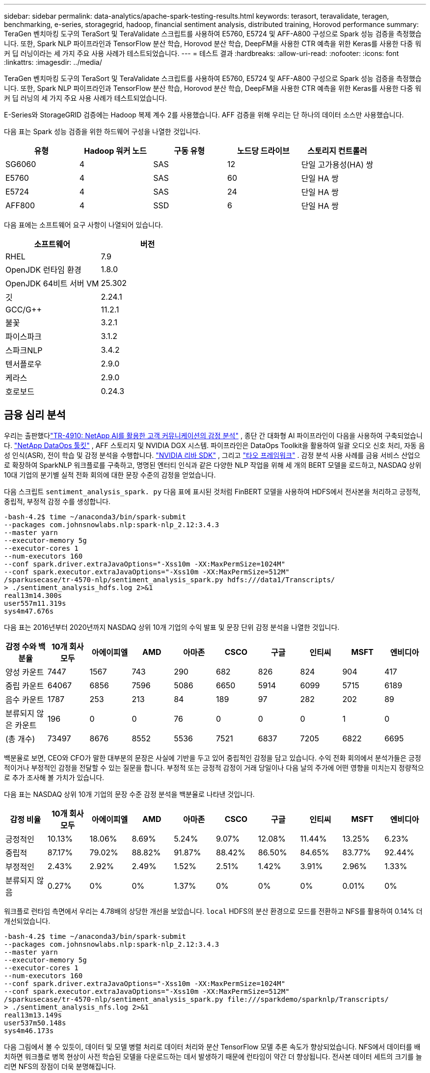 ---
sidebar: sidebar 
permalink: data-analytics/apache-spark-testing-results.html 
keywords: terasort, teravalidate, teragen, benchmarking, e-series, storagegrid, hadoop, financial sentiment analysis, distributed training, Horovod performance 
summary: TeraGen 벤치마킹 도구의 TeraSort 및 TeraValidate 스크립트를 사용하여 E5760, E5724 및 AFF-A800 구성으로 Spark 성능 검증을 측정했습니다.  또한, Spark NLP 파이프라인과 TensorFlow 분산 학습, Horovod 분산 학습, DeepFM을 사용한 CTR 예측을 위한 Keras를 사용한 다중 워커 딥 러닝이라는 세 가지 주요 사용 사례가 테스트되었습니다. 
---
= 테스트 결과
:hardbreaks:
:allow-uri-read: 
:nofooter: 
:icons: font
:linkattrs: 
:imagesdir: ../media/


[role="lead"]
TeraGen 벤치마킹 도구의 TeraSort 및 TeraValidate 스크립트를 사용하여 E5760, E5724 및 AFF-A800 구성으로 Spark 성능 검증을 측정했습니다.  또한, Spark NLP 파이프라인과 TensorFlow 분산 학습, Horovod 분산 학습, DeepFM을 사용한 CTR 예측을 위한 Keras를 사용한 다중 워커 딥 러닝의 세 가지 주요 사용 사례가 테스트되었습니다.

E-Series와 StorageGRID 검증에는 Hadoop 복제 계수 2를 사용했습니다.  AFF 검증을 위해 우리는 단 하나의 데이터 소스만 사용했습니다.

다음 표는 Spark 성능 검증을 위한 하드웨어 구성을 나열한 것입니다.

|===
| 유형 | Hadoop 워커 노드 | 구동 유형 | 노드당 드라이브 | 스토리지 컨트롤러 


| SG6060 | 4 | SAS | 12 | 단일 고가용성(HA) 쌍 


| E5760 | 4 | SAS | 60 | 단일 HA 쌍 


| E5724 | 4 | SAS | 24 | 단일 HA 쌍 


| AFF800 | 4 | SSD | 6 | 단일 HA 쌍 
|===
다음 표에는 소프트웨어 요구 사항이 나열되어 있습니다.

|===
| 소프트웨어 | 버전 


| RHEL | 7.9 


| OpenJDK 런타임 환경 | 1.8.0 


| OpenJDK 64비트 서버 VM | 25.302 


| 깃 | 2.24.1 


| GCC/G++ | 11.2.1 


| 불꽃 | 3.2.1 


| 파이스파크 | 3.1.2 


| 스파크NLP | 3.4.2 


| 텐서플로우 | 2.9.0 


| 케라스 | 2.9.0 


| 호로보드 | 0.24.3 
|===


== 금융 심리 분석

우리는 출판했다link:https://www.netapp.com/pdf.html?item=/media/17123-tr4910pdf.pdf["TR-4910: NetApp AI를 활용한 고객 커뮤니케이션의 감정 분석"^] , 종단 간 대화형 AI 파이프라인이 다음을 사용하여 구축되었습니다. https://github.com/NetApp/netapp-dataops-toolkit["NetApp DataOps 툴킷"^] , AFF 스토리지 및 NVIDIA DGX 시스템.  파이프라인은 DataOps Toolkit을 활용하여 일괄 오디오 신호 처리, 자동 음성 인식(ASR), 전이 학습 및 감정 분석을 수행합니다. https://developer.nvidia.com/riva["NVIDIA 리바 SDK"^] , 그리고 https://developer.nvidia.com/tao["타오 프레임워크"^] .  감정 분석 사용 사례를 금융 서비스 산업으로 확장하여 SparkNLP 워크플로를 구축하고, 명명된 엔터티 인식과 같은 다양한 NLP 작업을 위해 세 개의 BERT 모델을 로드하고, NASDAQ 상위 10대 기업의 분기별 실적 전화 회의에 대한 문장 수준의 감정을 얻었습니다.

다음 스크립트 `sentiment_analysis_spark. py` 다음 표에 표시된 것처럼 FinBERT 모델을 사용하여 HDFS에서 전사본을 처리하고 긍정적, 중립적, 부정적 감정 수를 생성합니다.

....
-bash-4.2$ time ~/anaconda3/bin/spark-submit
--packages com.johnsnowlabs.nlp:spark-nlp_2.12:3.4.3
--master yarn
--executor-memory 5g
--executor-cores 1
--num-executors 160
--conf spark.driver.extraJavaOptions="-Xss10m -XX:MaxPermSize=1024M"
--conf spark.executor.extraJavaOptions="-Xss10m -XX:MaxPermSize=512M"
/sparkusecase/tr-4570-nlp/sentiment_analysis_spark.py hdfs:///data1/Transcripts/
> ./sentiment_analysis_hdfs.log 2>&1
real13m14.300s
user557m11.319s
sys4m47.676s
....
다음 표는 2016년부터 2020년까지 NASDAQ 상위 10개 기업의 수익 발표 및 문장 단위 감정 분석을 나열한 것입니다.

|===
| 감정 수와 백분율 | 10개 회사 모두 | 아에이피엘 | AMD | 아마존 | CSCO | 구글 | 인티씨 | MSFT | 엔비디아 


| 양성 카운트 | 7447 | 1567 | 743 | 290 | 682 | 826 | 824 | 904 | 417 


| 중립 카운트 | 64067 | 6856 | 7596 | 5086 | 6650 | 5914 | 6099 | 5715 | 6189 


| 음수 카운트 | 1787 | 253 | 213 | 84 | 189 | 97 | 282 | 202 | 89 


| 분류되지 않은 카운트 | 196 | 0 | 0 | 76 | 0 | 0 | 0 | 1 | 0 


| (총 개수) | 73497 | 8676 | 8552 | 5536 | 7521 | 6837 | 7205 | 6822 | 6695 
|===
백분율로 보면, CEO와 CFO가 말한 대부분의 문장은 사실에 기반을 두고 있어 중립적인 감정을 담고 있습니다.  수익 전화 회의에서 분석가들은 긍정적이거나 부정적인 감정을 전달할 수 있는 질문을 합니다.  부정적 또는 긍정적 감정이 거래 당일이나 다음 날의 주가에 어떤 영향을 미치는지 정량적으로 추가 조사해 볼 가치가 있습니다.

다음 표는 NASDAQ 상위 10개 기업의 문장 수준 감정 분석을 백분율로 나타낸 것입니다.

|===
| 감정 비율 | 10개 회사 모두 | 아에이피엘 | AMD | 아마존 | CSCO | 구글 | 인티씨 | MSFT | 엔비디아 


| 긍정적인  a| 
10.13%
| 18.06% | 8.69% | 5.24% | 9.07% | 12.08% | 11.44% | 13.25% | 6.23% 


| 중립적 | 87.17% | 79.02% | 88.82% | 91.87% | 88.42% | 86.50% | 84.65% | 83.77% | 92.44% 


| 부정적인 | 2.43% | 2.92% | 2.49% | 1.52% | 2.51% | 1.42% | 3.91% | 2.96% | 1.33% 


| 분류되지 않음 | 0.27% | 0% | 0% | 1.37% | 0% | 0% | 0% | 0.01% | 0% 
|===
워크플로 런타임 측면에서 우리는 4.78배의 상당한 개선을 보았습니다. `local` HDFS의 분산 환경으로 모드를 전환하고 NFS를 활용하여 0.14% 더 개선되었습니다.

....
-bash-4.2$ time ~/anaconda3/bin/spark-submit
--packages com.johnsnowlabs.nlp:spark-nlp_2.12:3.4.3
--master yarn
--executor-memory 5g
--executor-cores 1
--num-executors 160
--conf spark.driver.extraJavaOptions="-Xss10m -XX:MaxPermSize=1024M"
--conf spark.executor.extraJavaOptions="-Xss10m -XX:MaxPermSize=512M"
/sparkusecase/tr-4570-nlp/sentiment_analysis_spark.py file:///sparkdemo/sparknlp/Transcripts/
> ./sentiment_analysis_nfs.log 2>&1
real13m13.149s
user537m50.148s
sys4m46.173s
....
다음 그림에서 볼 수 있듯이, 데이터 및 모델 병렬 처리로 데이터 처리와 분산 TensorFlow 모델 추론 속도가 향상되었습니다.  NFS에서 데이터를 배치하면 워크플로 병목 현상이 사전 학습된 모델을 다운로드하는 데서 발생하기 때문에 런타임이 약간 더 향상됩니다.  전사본 데이터 세트의 크기를 늘리면 NFS의 장점이 더욱 분명해집니다.

image:apache-spark-011.png["Spark NLP 감정 분석 종단간 워크플로 런타임."]



== Horovod 성능을 활용한 분산 학습

다음 명령은 단일 명령을 사용하여 Spark 클러스터에서 런타임 정보와 로그 파일을 생성했습니다. `master` 각각 1개의 코어를 갖춘 160개의 실행자가 있는 노드입니다.  메모리 부족 오류를 방지하기 위해 실행자 메모리는 5GB로 제한되었습니다.  섹션을 참조하세요link:spark-python-scripts.html["각 주요 사용 사례에 대한 Python 스크립트"] 데이터 처리, 모델 학습 및 모델 정확도 계산에 대한 자세한 내용은 `keras_spark_horovod_rossmann_estimator.py` .

....
(base) [root@n138 horovod]# time spark-submit
--master local
--executor-memory 5g
--executor-cores 1
--num-executors 160
/sparkusecase/horovod/keras_spark_horovod_rossmann_estimator.py
--epochs 10
--data-dir file:///sparkusecase/horovod
--local-submission-csv /tmp/submission_0.csv
--local-checkpoint-file /tmp/checkpoint/
> /tmp/keras_spark_horovod_rossmann_estimator_local. log 2>&1
....
10개의 학습 에포크를 적용한 결과 런타임은 다음과 같습니다.

....
real43m34.608s
user12m22.057s
sys2m30.127s
....
입력 데이터를 처리하고, DNN 모델을 훈련하고, 정확도를 계산하고, TensorFlow 체크포인트와 예측 결과를 위한 CSV 파일을 생성하는 데 43분 이상 걸렸습니다.  우리는 훈련 에포크의 수를 10으로 제한했는데, 실제로는 만족스러운 모델 정확도를 보장하기 위해 종종 100으로 설정합니다.  일반적으로 학습 시간은 에포크 수에 따라 선형적으로 증가합니다.

다음으로 클러스터에서 사용 가능한 4개의 작업자 노드를 사용하여 동일한 스크립트를 실행했습니다. `yarn` HDFS에 데이터가 있는 모드:

....
(base) [root@n138 horovod]# time spark-submit
--master yarn
--executor-memory 5g
--executor-cores 1 --num-executors 160 /sparkusecase/horovod/keras_spark_horovod_rossmann_estimator.py
--epochs 10
--data-dir hdfs:///user/hdfs/tr-4570/experiments/horovod
--local-submission-csv /tmp/submission_1.csv
--local-checkpoint-file /tmp/checkpoint/
> /tmp/keras_spark_horovod_rossmann_estimator_yarn.log 2>&1
....
그 결과 런타임은 다음과 같이 개선되었습니다.

....
real8m13.728s
user7m48.421s
sys1m26.063s
....
Spark에서 Horovod의 모델과 데이터 병렬 처리를 통해 런타임 속도가 5.29배 향상되었습니다. `yarn` ~ 대 `local` 10개의 훈련 에포크를 가진 모드.  이는 다음 그림에서 범례와 함께 표시됩니다. `HDFS` 그리고 `Local` .  사용 가능한 경우 GPU를 사용하여 기본 TensorFlow DNN 모델 학습을 더욱 가속화할 수 있습니다.  우리는 이 테스트를 수행하고 그 결과를 향후 기술 보고서에 발표할 계획입니다.

다음 테스트에서는 NFS와 HDFS에 있는 입력 데이터를 사용하여 런타임을 비교했습니다.  AFF A800 의 NFS 볼륨은 다음에 마운트되었습니다. `/sparkdemo/horovod` Spark 클러스터의 5개 노드(마스터 1개, 워커 4개)에 걸쳐 있습니다.  우리는 이전 테스트와 유사한 명령을 실행했습니다. `--data- dir` 이제 NFS 마운트를 가리키는 매개변수:

....
(base) [root@n138 horovod]# time spark-submit
--master yarn
--executor-memory 5g
--executor-cores 1
--num-executors 160
/sparkusecase/horovod/keras_spark_horovod_rossmann_estimator.py
--epochs 10
--data-dir file:///sparkdemo/horovod
--local-submission-csv /tmp/submission_2.csv
--local-checkpoint-file /tmp/checkpoint/
> /tmp/keras_spark_horovod_rossmann_estimator_nfs.log 2>&1
....
NFS를 사용한 결과 런타임은 다음과 같습니다.

....
real 5m46.229s
user 5m35.693s
sys  1m5.615s
....
다음 그림에서 볼 수 있듯이, 1.43배 더 속도가 향상되었습니다.  따라서 클러스터에 연결된 NetApp 올플래시 스토리지를 통해 고객은 Horovod Spark 워크플로우에서 빠른 데이터 전송 및 배포의 이점을 누릴 수 있으며, 단일 노드에서 실행하는 것보다 7.55배 빠른 속도를 달성할 수 있습니다.

image:apache-spark-012.png["Horovod Spark 워크플로 런타임."]



== CTR 예측 성능을 위한 딥러닝 모델

CTR을 극대화하도록 설계된 추천 시스템의 경우, 낮은 순위에서 높은 순위까지 수학적으로 계산할 수 있는 사용자 행동의 이면에 있는 정교한 기능 상호작용을 학습해야 합니다.  좋은 딥 러닝 모델에서는 낮은 순서와 높은 순서의 특징 상호작용이 둘 다 똑같이 중요해야 하며, 어느 한쪽에 치우치지 않아야 합니다.  인수분해 머신 기반 신경망인 DeepFM(Deep Factorization Machine)은 추천을 위한 인수분해 머신과 기능 학습을 위한 딥러닝을 새로운 신경망 아키텍처로 결합합니다.

기존의 인수분해 머신은 쌍별 특징 상호작용을 특징 간의 잠재 벡터의 내적으로 모델링하고 이론적으로는 고차 정보를 포착할 수 있지만, 실제로 머신 러닝 실무자는 높은 계산 및 저장 복잡성으로 인해 2차 특징 상호작용만 사용합니다.  Google과 같은 딥 신경망 변형 https://arxiv.org/abs/1606.07792["와이드  딥 모델"^] 반면에 선형 광역 모델과 심층 모델을 결합하여 하이브리드 네트워크 구조에서 정교한 기능 상호 작용을 학습합니다.

이 Wide & Deep 모델에는 두 가지 입력이 있습니다. 하나는 기본 Wide 모델을 위한 것이고 다른 하나는 Deep 모델을 위한 것입니다. Deep 모델의 후자에는 여전히 전문적인 기능 엔지니어링이 필요하므로 이 기술을 다른 도메인으로 일반화하기는 어렵습니다.  Wide & Deep 모델과 달리 DeepFM은 와이드 부분과 딥 부분이 동일한 입력과 임베딩 벡터를 공유하기 때문에 기능 엔지니어링 없이 원시 기능으로 효율적으로 학습할 수 있습니다.

우리는 먼저 Criteo를 처리했습니다. `train.txt` (11GB) 파일을 CSV 파일로 변환 `ctr_train.csv` NFS 마운트에 저장됨 `/sparkdemo/tr-4570-data` 사용 중 `run_classification_criteo_spark.py` 섹션에서link:spark-python-scripts.html["주요 사용 사례별로 Python 스크립트가 제공됩니다."] 이 스크립트 내에서 함수 `process_input_file` 탭을 제거하고 삽입하기 위해 여러 문자열 메서드를 수행합니다. `','` 구분 기호로 `'\n'` 줄바꿈으로.  원본만 처리하면 된다는 점에 유의하세요. `train.txt` 한 번, 코드 블록이 주석으로 표시됩니다.

다양한 DL 모델에 대한 다음 테스트를 위해 다음을 사용했습니다. `ctr_train.csv` 입력 파일로.  이후 테스트 실행에서 입력 CSV 파일은 스키마가 포함된 Spark DataFrame으로 읽혀졌습니다. `'label'` , 정수 밀집 기능 `['I1', 'I2', 'I3', …, 'I13']` , 그리고 희소한 특징 `['C1', 'C2', 'C3', …, 'C26']` .  다음 `spark-submit` 명령은 입력 CSV를 받고, 교차 검증을 위해 20% 분할로 DeepFM 모델을 학습하고, 10번의 학습 에포크 후에 가장 좋은 모델을 선택하여 테스트 세트에서 예측 정확도를 계산합니다.

....
(base) [root@n138 ~]# time spark-submit --master yarn --executor-memory 5g --executor-cores 1 --num-executors 160 /sparkusecase/DeepCTR/examples/run_classification_criteo_spark.py --data-dir file:///sparkdemo/tr-4570-data > /tmp/run_classification_criteo_spark_local.log 2>&1
....
데이터 파일 이후에는 `ctr_train.csv` 11GB가 넘으면 충분한 용량을 설정해야 합니다. `spark.driver.maxResultSize` 오류를 피하기 위해 데이터 세트 크기보다 크게 설정합니다.

....
 spark = SparkSession.builder \
    .master("yarn") \
    .appName("deep_ctr_classification") \
    .config("spark.jars.packages", "io.github.ravwojdyla:spark-schema-utils_2.12:0.1.0") \
    .config("spark.executor.cores", "1") \
    .config('spark.executor.memory', '5gb') \
    .config('spark.executor.memoryOverhead', '1500') \
    .config('spark.driver.memoryOverhead', '1500') \
    .config("spark.sql.shuffle.partitions", "480") \
    .config("spark.sql.execution.arrow.enabled", "true") \
    .config("spark.driver.maxResultSize", "50gb") \
    .getOrCreate()
....
위의 `SparkSession.builder` 구성도 활성화했습니다 https://arrow.apache.org/["아파치 애로우"^] Spark DataFrame을 Pandas DataFrame으로 변환하는 `df.toPandas()` 방법.

....
22/06/17 15:56:21 INFO scheduler.DAGScheduler: Job 2 finished: toPandas at /sparkusecase/DeepCTR/examples/run_classification_criteo_spark.py:96, took 627.126487 s
Obtained Spark DF and transformed to Pandas DF using Arrow.
....
무작위 분할 후, 훈련 데이터 세트에는 3,600만 개가 넘는 행이 있고 테스트 세트에는 900만 개의 샘플이 있습니다.

....
Training dataset size =  36672493
Testing dataset size =  9168124
....
이 기술 보고서는 GPU를 사용하지 않고 CPU 테스트에 초점을 맞추고 있으므로 적절한 컴파일러 플래그로 TensorFlow를 빌드하는 것이 중요합니다.  이 단계에서는 GPU 가속 라이브러리를 호출하지 않고 TensorFlow의 AVX(Advanced Vector Extensions) 및 AVX2 명령어를 최대한 활용합니다.  이러한 기능은 벡터화된 덧셈, 피드포워드 내부의 행렬 곱셈 또는 역전파 DNN 훈련과 같은 선형 대수 계산을 위해 설계되었습니다.  AVX2에서 제공하는 256비트 부동 소수점(FP) 레지스터를 사용하는 융합 곱셈 및 덧셈(FMA) 명령어는 정수 코드와 데이터 유형에 이상적이며 최대 2배의 속도 향상을 가져옵니다.  FP 코드와 데이터 유형의 경우 AVX2는 AVX보다 8% 더 빠른 속도를 달성합니다.

....
2022-06-18 07:19:20.101478: I tensorflow/core/platform/cpu_feature_guard.cc:151] This TensorFlow binary is optimized with oneAPI Deep Neural Network Library (oneDNN) to use the following CPU instructions in performance-critical operations:  AVX2 FMA
To enable them in other operations, rebuild TensorFlow with the appropriate compiler flags.
....
소스에서 TensorFlow를 빌드하려면 NetApp 다음을 사용하는 것이 좋습니다. https://bazel.build/["바젤"^] .  우리 환경에서는 셸 프롬프트에서 다음 명령을 실행하여 설치했습니다. `dnf` , `dnf-plugins` , 그리고 바젤.

....
yum install dnf
dnf install 'dnf-command(copr)'
dnf copr enable vbatts/bazel
dnf install bazel5
....
RHEL에서 SCL(소프트웨어 컬렉션 라이브러리)을 통해 제공하는 C++17 기능을 빌드 프로세스 중에 사용하려면 GCC 5 이상 버전을 활성화해야 합니다.  다음 명령어를 설치합니다. `devtoolset` 그리고 RHEL 7.9 클러스터에 GCC 11.2.1이 있습니다.

....
subscription-manager repos --enable rhel-server-rhscl-7-rpms
yum install devtoolset-11-toolchain
yum install devtoolset-11-gcc-c++
yum update
scl enable devtoolset-11 bash
. /opt/rh/devtoolset-11/enable
....
마지막 두 명령은 다음을 활성화합니다. `devtoolset-11` , 사용하는 `/opt/rh/devtoolset-11/root/usr/bin/gcc` (GCC 11.2.1).  또한 다음을 확인하세요. `git` 버전이 1.8.3보다 높습니다(RHEL 7.9에 포함됨).  이것을 참조하세요 https://travis.media/how-to-upgrade-git-on-rhel7-and-centos7/["기사"^] 업데이트용 `git` 2.24.1로.

귀하가 이미 최신 TensorFlow 마스터 저장소를 복제했다고 가정합니다.  그런 다음 생성하세요 `workspace` 디렉토리 `WORKSPACE` AVX, AVX2, FMA를 사용하여 소스에서 TensorFlow를 빌드하는 파일입니다.  실행하다 `configure` 파일을 만들고 올바른 Python 바이너리 위치를 지정합니다. https://developer.nvidia.com/cuda-toolkit["쿠다"^] 우리는 GPU를 사용하지 않았기 때문에 테스트를 위해 비활성화되었습니다.  에이 `.bazelrc` 파일은 귀하의 설정에 따라 생성됩니다.  또한, 우리는 파일을 편집하고 설정했습니다. `build --define=no_hdfs_support=false` HDFS 지원을 활성화합니다.  참조하다 `.bazelrc` 섹션에서link:spark-python-scripts.html["각 주요 사용 사례에 대한 Python 스크립트"] 설정 및 플래그의 전체 목록을 확인하세요.

....
./configure
bazel build -c opt --copt=-mavx --copt=-mavx2 --copt=-mfma --copt=-mfpmath=both -k //tensorflow/tools/pip_package:build_pip_package
....
올바른 플래그로 TensorFlow를 빌드한 후 다음 스크립트를 실행하여 Criteo Display Ads 데이터 세트를 처리하고 DeepFM 모델을 학습시키고 예측 점수에서 수신자 조작 특성 곡선 아래의 면적(ROC AUC)을 계산합니다.

....
(base) [root@n138 examples]# ~/anaconda3/bin/spark-submit
--master yarn
--executor-memory 15g
--executor-cores 1
--num-executors 160
/sparkusecase/DeepCTR/examples/run_classification_criteo_spark.py
--data-dir file:///sparkdemo/tr-4570-data
> . /run_classification_criteo_spark_nfs.log 2>&1
....
10번의 훈련 에포크 후에 우리는 테스트 데이터 세트에 대한 AUC 점수를 얻었습니다.

....
Epoch 1/10
125/125 - 7s - loss: 0.4976 - binary_crossentropy: 0.4974 - val_loss: 0.4629 - val_binary_crossentropy: 0.4624
Epoch 2/10
125/125 - 1s - loss: 0.3281 - binary_crossentropy: 0.3271 - val_loss: 0.5146 - val_binary_crossentropy: 0.5130
Epoch 3/10
125/125 - 1s - loss: 0.1948 - binary_crossentropy: 0.1928 - val_loss: 0.6166 - val_binary_crossentropy: 0.6144
Epoch 4/10
125/125 - 1s - loss: 0.1408 - binary_crossentropy: 0.1383 - val_loss: 0.7261 - val_binary_crossentropy: 0.7235
Epoch 5/10
125/125 - 1s - loss: 0.1129 - binary_crossentropy: 0.1102 - val_loss: 0.7961 - val_binary_crossentropy: 0.7934
Epoch 6/10
125/125 - 1s - loss: 0.0949 - binary_crossentropy: 0.0921 - val_loss: 0.9502 - val_binary_crossentropy: 0.9474
Epoch 7/10
125/125 - 1s - loss: 0.0778 - binary_crossentropy: 0.0750 - val_loss: 1.1329 - val_binary_crossentropy: 1.1301
Epoch 8/10
125/125 - 1s - loss: 0.0651 - binary_crossentropy: 0.0622 - val_loss: 1.3794 - val_binary_crossentropy: 1.3766
Epoch 9/10
125/125 - 1s - loss: 0.0555 - binary_crossentropy: 0.0527 - val_loss: 1.6115 - val_binary_crossentropy: 1.6087
Epoch 10/10
125/125 - 1s - loss: 0.0470 - binary_crossentropy: 0.0442 - val_loss: 1.6768 - val_binary_crossentropy: 1.6740
test AUC 0.6337
....
이전 사용 사례와 유사한 방식으로 Spark 워크플로 런타임을 다양한 위치에 있는 데이터와 비교했습니다.  다음 그림은 Spark 워크플로 런타임에 대한 딥 러닝 CTR 예측을 비교한 것입니다.

image:apache-spark-013.png["Spark 워크플로 런타임에 대한 딥러닝 CTR 예측 비교."]
